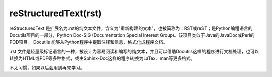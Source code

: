 reStructuredText(rst)
==============================
reStructuredText 是扩展名为.rst的纯文本文件，含义为"重新构建的文本"，也被简称为：RST或reST；是Python编程语言的Docutils项目的一部分，Python Doc-SIG (Documentation Special Interest Group)。该项目类似于Java的JavaDoc或Perl的POD项目。 Docutils 能够从Python程序中提取注释和信息，格式化成程序文档。

.rst 文件是轻量级标记语言的一种，被设计为容易阅读和编写的纯文本，并且可以借助Docutils这样的程序进行文档处理，也可以转换为HTML或PDF等多种格式，或由Sphinx-Doc这样的程序转换为LaTex、man等更多格式。



不太习惯，如果以后会用到再来学习。


